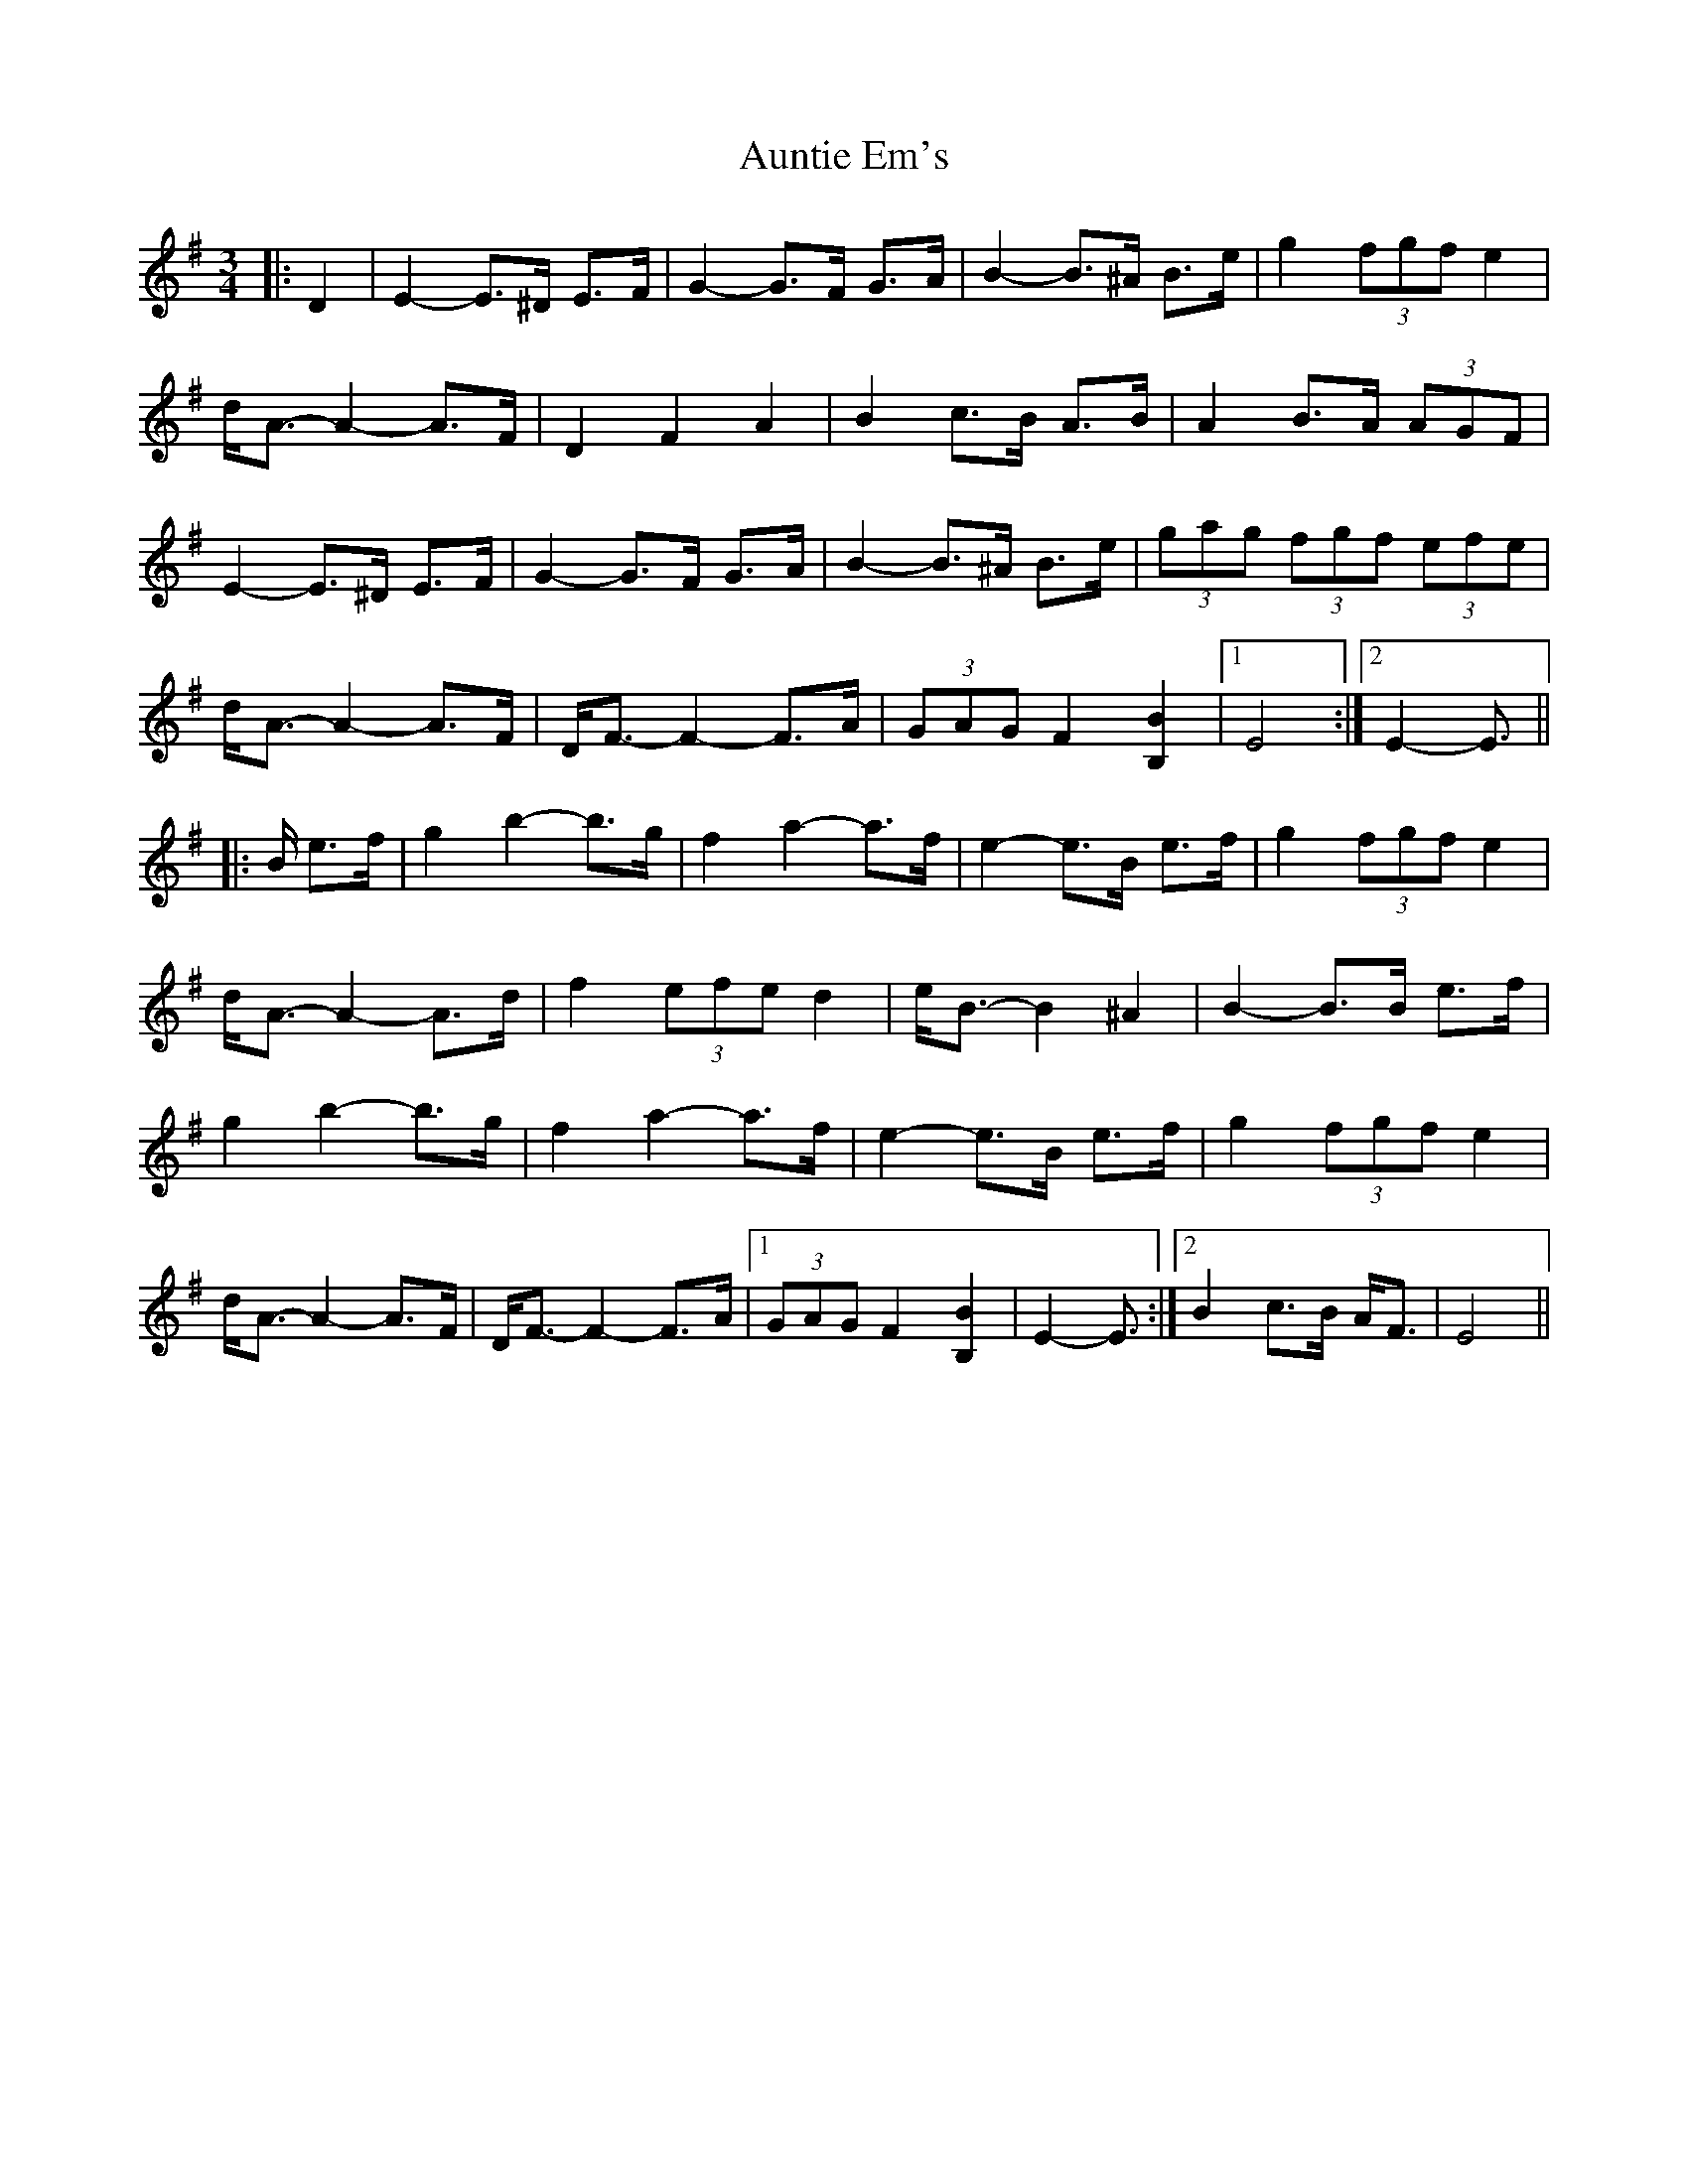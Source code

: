 X: 2188
T: Auntie Em's
R: waltz
M: 3/4
K: Eminor
|:D2|E2- E>^D E>F|G2- G>F G>A|B2- B>^A B>e|g2 (3fgf e2|
d<A- A2- A>F|D2 F2 A2|B2 c>B A>B|A2 B>A (3AGF|
E2- E>^D E>F|G2- G>F G>A|B2- B>^A B>e|(3gag (3fgf (3efe|
d<A- A2- A>F|D<F- F2- F>A|(3GAG F2 [B,2B2]|1 E4:|2 E2- E3/2||
|:B/ e>f|g2 b2- b>g|f2 a2- a>f|e2- e>B e>f|g2 (3fgf e2|
d<A- A2- A>d|f2 (3efe d2|e<B- B2 ^A2|B2- B>B e>f|
g2 b2- b>g|f2 a2- a>f|e2- e>B e>f|g2 (3fgf e2|
d<A- A2- A>F|D<F- F2- F>A|1 (3GAG F2 [B,2B2]|E2- E3/2:|2 B2 c>B A<F|E4||


